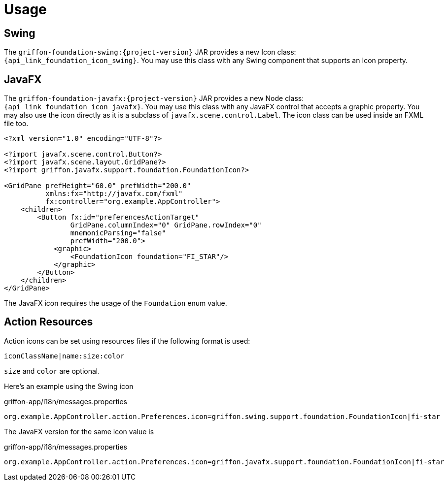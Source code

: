 
[[_usage]]
= Usage

== Swing

The `griffon-foundation-swing:{project-version}` JAR provides a new Icon class: `{api_link_foundation_icon_swing}`.
You may use this class with any Swing component that supports an Icon property.

== JavaFX

The `griffon-foundation-javafx:{project-version}` JAR provides a new Node class: `{api_link_foundation_icon_javafx}`.
You may use this class with any JavaFX control that accepts a graphic property. You may also use the icon directly as
it is a subclass of `javafx.scene.control.Label`. The icon class can be used inside an FXML file too.

[source,xml]
----
<?xml version="1.0" encoding="UTF-8"?>

<?import javafx.scene.control.Button?>
<?import javafx.scene.layout.GridPane?>
<?import griffon.javafx.support.foundation.FoundationIcon?>

<GridPane prefHeight="60.0" prefWidth="200.0"
          xmlns:fx="http://javafx.com/fxml"
          fx:controller="org.example.AppController">
    <children>
        <Button fx:id="preferencesActionTarget"
                GridPane.columnIndex="0" GridPane.rowIndex="0"
                mnemonicParsing="false"
                prefWidth="200.0">
            <graphic>
                <FoundationIcon foundation="FI_STAR"/>
            </graphic>
        </Button>
    </children>
</GridPane>
----

The JavaFX icon requires the usage of the `Foundation` enum value.

== Action Resources

Action icons can be set using resources files if the following format is used:

[source]
----
iconClassName|name:size:color
----

`size` and `color` are optional.

Here's an example using the Swing icon

[source,java]
.griffon-app/i18n/messages.properties
----
org.example.AppController.action.Preferences.icon=griffon.swing.support.foundation.FoundationIcon|fi-star
----

The JavaFX version for the same icon value is

[source,java]
.griffon-app/i18n/messages.properties
----
org.example.AppController.action.Preferences.icon=griffon.javafx.support.foundation.FoundationIcon|fi-star
----

